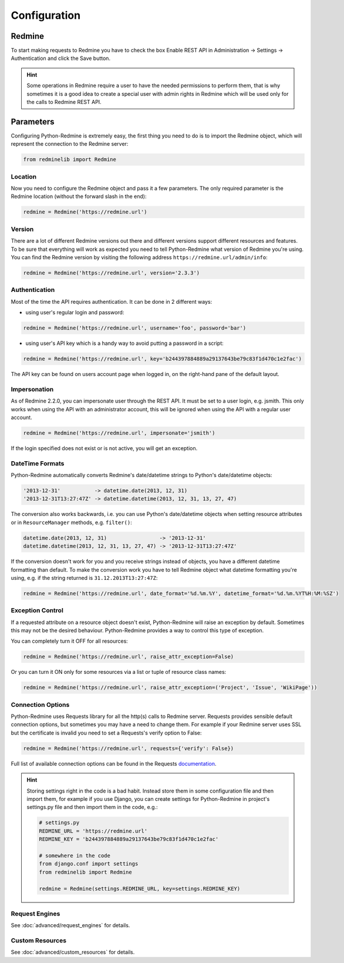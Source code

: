 Configuration
=============

Redmine
-------

To start making requests to Redmine you have to check the box Enable REST API in
Administration -> Settings -> Authentication and click the Save button.

.. hint::

   Some operations in Redmine require a user to have the needed permissions to
   perform them, that is why sometimes it is a good idea to create a special user
   with admin rights in Redmine which will be used only for the calls to Redmine
   REST API.

Parameters
----------

Configuring Python-Redmine is extremely easy, the first thing you need to do is to import
the Redmine object, which will represent the connection to the Redmine server:

.. code-block:: python

   from redminelib import Redmine

Location
++++++++

Now you need to configure the Redmine object and pass it a few parameters. The only required
parameter is the Redmine location (without the forward slash in the end):

.. code-block:: python

   redmine = Redmine('https://redmine.url')

Version
+++++++

There are a lot of different Redmine versions out there and different versions support different
resources and features. To be sure that everything will work as expected you need to tell
Python-Redmine what version of Redmine you're using. You can find the Redmine version by visiting
the following address ``https://redmine.url/admin/info``:

.. code-block:: python

   redmine = Redmine('https://redmine.url', version='2.3.3')

Authentication
++++++++++++++

Most of the time the API requires authentication. It can be done in 2 different ways:

* using user's regular login and password:

.. code-block:: python

   redmine = Redmine('https://redmine.url', username='foo', password='bar')

* using user's API key which is a handy way to avoid putting a password in a script:

.. code-block:: python

   redmine = Redmine('https://redmine.url', key='b244397884889a29137643be79c83f1d470c1e2fac')

The API key can be found on users account page when logged in, on the right-hand pane of
the default layout.

Impersonation
+++++++++++++

As of Redmine 2.2.0, you can impersonate user through the REST API. It must be set to a user login,
e.g. jsmith. This only works when using the API with an administrator account, this will be ignored
when using the API with a regular user account.

.. code-block:: python

   redmine = Redmine('https://redmine.url', impersonate='jsmith')

If the login specified does not exist or is not active, you will get an exception.

DateTime Formats
++++++++++++++++

Python-Redmine automatically converts Redmine's date/datetime strings to Python's date/datetime
objects:

.. code-block:: python

   '2013-12-31'           -> datetime.date(2013, 12, 31)
   '2013-12-31T13:27:47Z' -> datetime.datetime(2013, 12, 31, 13, 27, 47)

The conversion also works backwards, i.e. you can use Python's date/datetime objects when setting
resource attributes or in ``ResourceManager`` methods, e.g. ``filter()``:

.. code-block:: python

   datetime.date(2013, 12, 31)                 -> '2013-12-31'
   datetime.datetime(2013, 12, 31, 13, 27, 47) -> '2013-12-31T13:27:47Z'

If the conversion doesn't work for you and you receive strings instead of objects, you have a
different datetime formatting than default. To make the conversion work you have to tell Redmine
object what datetime formatting you're using, e.g. if the string returned is ``31.12.2013T13:27:47Z``:

.. code-block:: python

   redmine = Redmine('https://redmine.url', date_format='%d.%m.%Y', datetime_format='%d.%m.%YT%H:%M:%SZ')

Exception Control
+++++++++++++++++

If a requested attribute on a resource object doesn't exist, Python-Redmine will raise an
exception by default. Sometimes this may not be the desired behaviour. Python-Redmine provides
a way to control this type of exception.

You can completely turn it OFF for all resources:

.. code-block:: python

   redmine = Redmine('https://redmine.url', raise_attr_exception=False)

Or you can turn it ON only for some resources via a list or tuple of resource class names:

.. code-block:: python

   redmine = Redmine('https://redmine.url', raise_attr_exception=('Project', 'Issue', 'WikiPage'))

Connection Options
++++++++++++++++++

Python-Redmine uses Requests library for all the http(s) calls to Redmine server. Requests provides
sensible default connection options, but sometimes you may have a need to change them. For example
if your Redmine server uses SSL but the certificate is invalid you need to set a Requests's verify
option to False:

.. code-block:: python

   redmine = Redmine('https://redmine.url', requests={'verify': False})

Full list of available connection options can be found in the Requests
`documentation <http://docs.python-requests.org/en/latest/api/#requests.request>`_.

.. hint::

   Storing settings right in the code is a bad habit. Instead store them in some configuration
   file and then import them, for example if you use Django, you can create settings for
   Python-Redmine in project's settings.py file and then import them in the code, e.g.:

   .. code-block:: python

      # settings.py
      REDMINE_URL = 'https://redmine.url'
      REDMINE_KEY = 'b244397884889a29137643be79c83f1d470c1e2fac'

      # somewhere in the code
      from django.conf import settings
      from redminelib import Redmine

      redmine = Redmine(settings.REDMINE_URL, key=settings.REDMINE_KEY)

Request Engines
+++++++++++++++

See :doc:`advanced/request_engines` for details.

Custom Resources
++++++++++++++++

See :doc:`advanced/custom_resources` for details.

